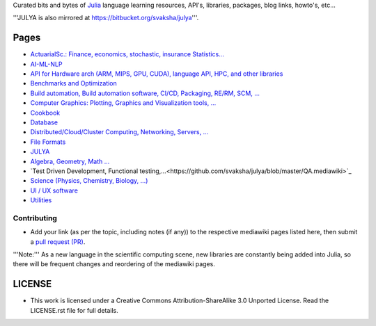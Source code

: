 Curated bits and bytes of `Julia <https://github.com/JuliaLang>`_ language learning resources, API's, libraries, packages, blog links, howto's, etc...

'''JULYA is also mirrored at `https://bitbucket.org/svaksha/julya <https://bitbucket.org/svaksha/julya>`_'''.

Pages
======
* `ActuarialSc.: Finance, economics, stochastic, insurance Statistics... <https://github.com/svaksha/julya/blob/master/Actuarial-Science.mediawiki>`_
* `AI-ML-NLP <https://github.com/svaksha/julya/blob/master/AI-ML-NLP.mediawiki>`_
* `API for Hardware arch (ARM, MIPS, GPU, CUDA), language API, HPC, and other libraries <https://github.com/svaksha/julya/blob/master/API.mediawiki>`_
* `Benchmarks and Optimization <https://github.com/svaksha/julya/blob/master/Benchmarks-Optimization.mediawiki>`_
* `Build automation, Build automation software, CI/CD, Packaging, RE/RM, SCM, ... <https://github.com/svaksha/julya/blob/master/Build-Automation.mediawiki>`_
* `Computer Graphics: Plotting, Graphics and Visualization tools, ... <https://github.com/svaksha/julya/blob/master/Computer-Graphics.mediawiki>`_
* `Cookbook <https://github.com/svaksha/julya/blob/master/Cookbook.mediawiki>`_
* `Database <https://github.com/svaksha/julya/blob/master/Database.mediawiki>`_
* `Distributed/Cloud/Cluster Computing, Networking, Servers, ... <https://github.com/svaksha/julya/blob/master/Distributed-Computing.mediawiki>`_
* `File Formats <https://github.com/svaksha/julya/blob/master/File-Formats.mediawiki>`_
* `JULYA <https://github.com/svaksha/julya/blob/master/JULYA.mediawiki>`_
* `Algebra, Geometry, Math ... <https://github.com/svaksha/julya/blob/master/Mathematics.mediawiki>`_
* `Test Driven Development, Functional testing,...<https://github.com/svaksha/julya/blob/master/QA.mediawiki>`_
* `Science (Physics, Chemistry, Biology, ...) <https://github.com/svaksha/julya/blob/master/Science.mediawiki>`_
* `UI / UX software <https://github.com/svaksha/julya/blob/master/UI-UX.mediawiki>`_
* `Utilities <https://github.com/svaksha/julya/blob/master/Utilities.mediawiki>`_


Contributing
-------------
* Add your link (as per the topic, including notes (if any)) to the respective mediawiki pages listed here, then submit a `pull request (PR) <https://github.com/svaksha/julya/pulls>`_.
'''Note:''' As a new language in the scientific computing scene, new libraries are constantly being added into Julia, so there will be frequent changes and reordering of the mediawiki pages.


LICENSE 
=======
* This work is licensed under a Creative Commons Attribution-ShareAlike 3.0 Unported License. Read the LICENSE.rst file for full details.


